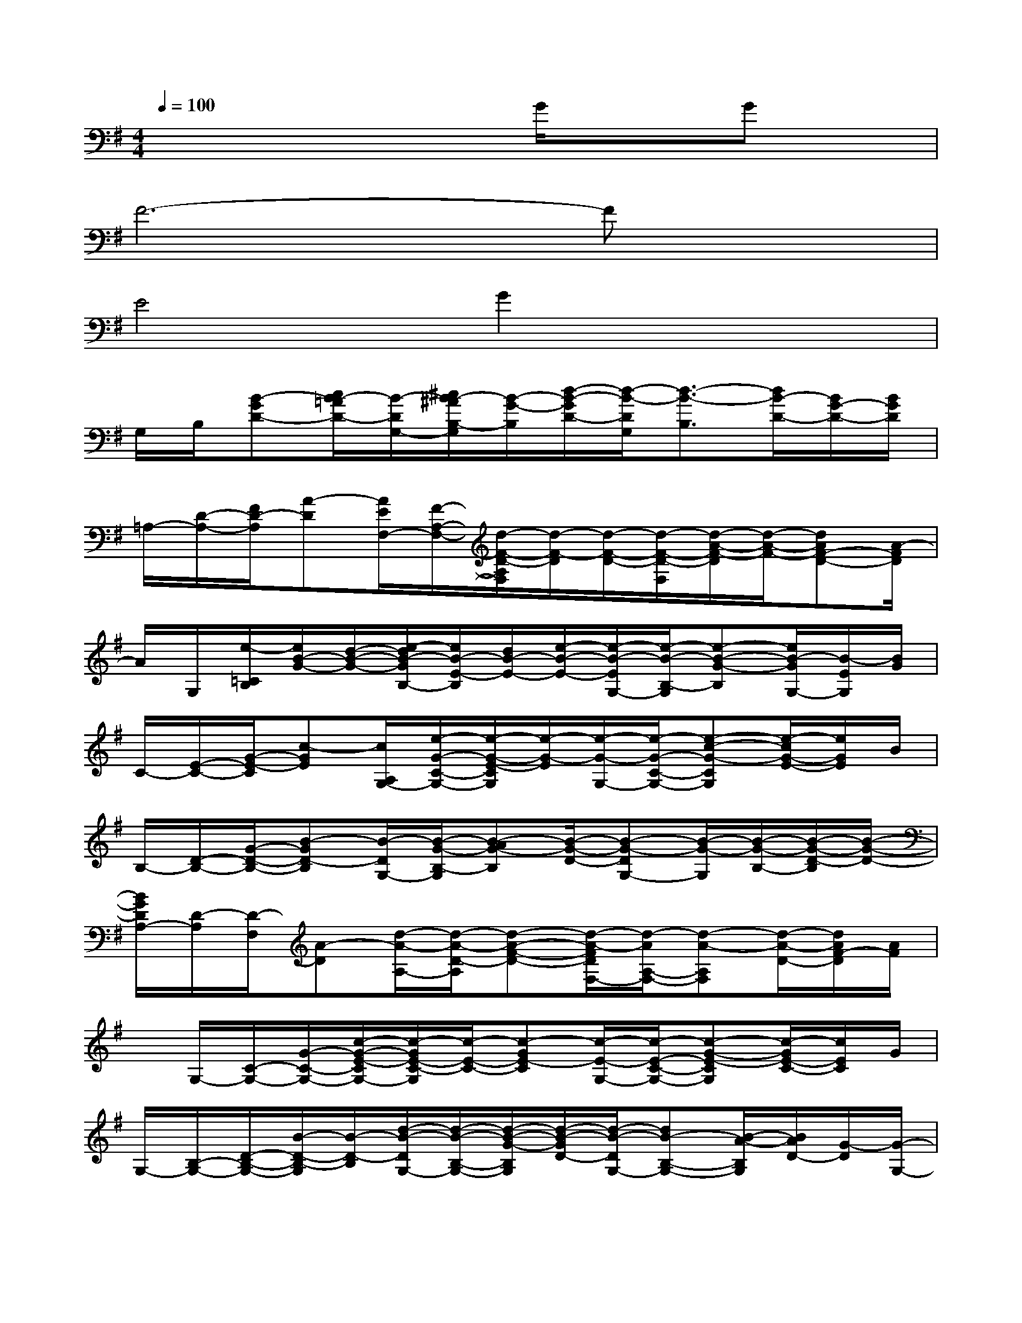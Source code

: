 X:1
T:
M:4/4
L:1/8
Q:1/4=100
K:G%1sharps
V:1
x4xG/2xGx/2|
F6-Fx|
E4G2x2|
G,/2B,/2[B-GD-][c/2B/2-=A/2D/2-][B/2-D/2G,/2-][^c/2B/2-^A/2B,/2-G,/2][B/2-G/2-B,/2][d/2-B/2-G/2D/2-][d/2-B/2-D/2G,/2][d3/2-B3/2-B,3/2][d/2B/2-D/2-][B/2G/2-D/2-][B/2G/2D/2]|
=A,/2-[D/2-A,/2-][F/2D/2-A,/2][A-D][A/2E/2F,/2-][F/2-A,/2-F,/2-][d/2-F/2-D/2-A,/2F,/2][d/2-F/2-D/2][d/2-F/2-D/2-][d/2-F/2-D/2-F,/2][d/2-A/2-F/2-D/2][d/2-A/2-F/2-][dAF-D-][A/2-F/2D/2]|
A/2G,/2[e/2-=C/2B,/2][e/2B/2-G/2-][d/2-B/2-G/2-][e/2-d/2B/2-G/2B,/2-][e/2B/2-E/2-B,/2][d/2B/2-E/2-][e/2-B/2-E/2-][e/2-B/2-E/2G,/2-][e/2-B/2-B,/2-G,/2][e-B-G-B,][e/2B/2-G/2G,/2-][B/2-E/2G,/2][B/2G/2]|
C/2-[E/2-C/2-][G/2-E/2-C/2][c-GE][c/2A,/2G,/2-][e/2-G/2-C/2-G,/2-][e/2-G/2-E/2-C/2G,/2][e/2-G/2-E/2][e/2-G/2-G,/2-][e/2-G/2-C/2-G,/2-][e-c-G-CG,][e/2-c/2G/2-E/2-][e/2G/2E/2]B/2|
B,/2-[D/2-B,/2-][G/2-D/2-B,/2-][B-GD-B,][B/2-D/2G,/2-][B/2-G/2-B,/2-G,/2][B-AG-B,][B/2-G/2-D/2-][B-G-DG,-][B/2-G/2-G,/2][B/2-G/2-B,/2-][B/2-G/2-D/2-B,/2][B/2-G/2-D/2-]|
[B/2G/2D/2A,/2-][D/2-A,/2][D/2-F,/2][A-D][d/2-A/2-A,/2-][d/2-A/2-D/2-A,/2][d-A-F-D-][d/2-A/2-F/2D/2F,/2-][d/2-A/2A,/2-F,/2-][d-A-A,F,][d/2-A/2-D/2-][d/2A/2F/2-D/2][A/2F/2]|
x/2G,/2-[C/2-G,/2-][G/2-C/2-G,/2-][c/2-G/2-E/2-C/2G,/2-][c/2-G/2E/2-C/2-G,/2][c/2-E/2-C/2-][c-GE-C][c/2-E/2-G,/2-][c/2-E/2-C/2-G,/2-][c-G-E-CG,][c/2-G/2E/2-C/2-][c/2E/2C/2]G/2|
G,/2-[B,/2-G,/2-][D/2-B,/2-G,/2-][B/2-D/2-B,/2-G,/2][B/2-D/2-B,/2][d/2-B/2-D/2G,/2-][d/2-B/2-B,/2-G,/2-][d/2-B/2-G/2-B,/2G,/2][d/2-B/2-G/2D/2-][d/2-B/2-D/2G,/2-][dB-B,-G,-][B/2-A/2-B,/2G,/2][B/2A/2D/2-][G/2-D/2][G/2-G,/2-]|
[G/2-B,/2-G,/2][G/2-D/2-B,/2][G/2-D/2-G,/2-][B-G-DG,-][B/2-G/2-B,/2G,/2-][B/2-G/2-G,/2-][B/2-G/2D/2-G,/2][B/2D/2G,/2-][B,/2-G,/2][D/2-B,/2-][B/2-D/2-B,/2][B/2-D/2][B/2-G,/2][B/2-B,/2-][B/2G/2-B,/2]|
[G/2-G,/2-][G/2-B,/2-G,/2-][G/2-E/2-B,/2-G,/2-][B/2-G/2-E/2-B,/2G,/2][B/2-G/2-E/2-][B/2-G/2-E/2-G,/2-][B/2-G/2-E/2B,/2-G,/2-][B/2-G/2-B,/2-G,/2][B/2-G/2-E/2-B,/2][B/2G/2-E/2G,/2-][G/2-B,/2-G,/2][B-GB,][B/2-G,/2-][B/2-G/2-E/2-G,/2][B/2-G/2-E/2]|
[B/2G/2F/2-A,/2][F/2-F,/2-][F/2-D/2-F,/2-][A-F-D-F,][A-F-D-A,][A/2-F/2-D/2A,/2-][A/2-F/2-D/2-A,/2][A/2-F/2-D/2F,/2-][A/2F/2-A,/2-F,/2-][A-F-A,-F,-][A/2-F/2-D/2-A,/2F,/2][A/2-F/2-D/2][A/2F/2D/2]|
[E/2-G,/2-][E-C-G,-][G/2-E/2-C/2G,/2-][G/2-E/2-G,/2-][G/2-E/2-C/2-G,/2][G/2E/2-C/2-][G/2-E/2C/2][B/2-G/2-G,/2-][B/2-G/2-B,/2-G,/2-][B-G-D-B,-G,][B/2-G/2-D/2-B,/2][B/2-G/2D/2G,/2-][d/2-B/2-G/2-G,/2-][d/2-B/2-G/2-D/2G,/2-]|
[d/2-B/2-G/2B,/2-G,/2][d/2-B/2-D/2-B,/2][d3/2-B3/2-D3/2-G,3/2-][d/2-B/2-D/2B,/2G,/2-][d/2B/2-G/2-G,/2-][B/2-G/2-D/2-G,/2][B/2-G/2-D/2B,/2][B/2G/2G,/2-][B,/2-G,/2-][B-B,G,][B/2-D/2][B/2-G/2-][B/2G/2D/2]